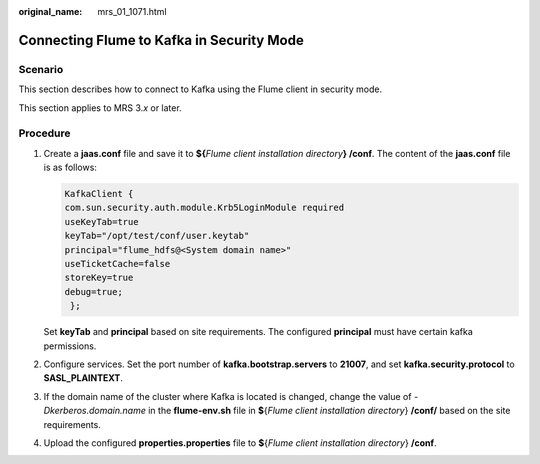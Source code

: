 :original_name: mrs_01_1071.html

.. _mrs_01_1071:

Connecting Flume to Kafka in Security Mode
==========================================

Scenario
--------

This section describes how to connect to Kafka using the Flume client in security mode.

This section applies to MRS 3.\ *x* or later.

Procedure
---------

#. Create a **jaas.conf** file and save it to **${**\ *Flume client installation directory*\ **} /conf**. The content of the **jaas.conf** file is as follows:

   .. code-block::

      KafkaClient {
      com.sun.security.auth.module.Krb5LoginModule required
      useKeyTab=true
      keyTab="/opt/test/conf/user.keytab"
      principal="flume_hdfs@<System domain name>"
      useTicketCache=false
      storeKey=true
      debug=true;
       };

   Set **keyTab** and **principal** based on site requirements. The configured **principal** must have certain kafka permissions.

#. Configure services. Set the port number of **kafka.bootstrap.servers** to **21007**, and set **kafka.security.protocol** to **SASL_PLAINTEXT**.

#. If the domain name of the cluster where Kafka is located is changed, change the value of *-Dkerberos.domain.name* in the **flume-env.sh** file in **$**\ {*Flume client installation directory*} **/conf/** based on the site requirements.

#. Upload the configured **properties.properties** file to **$**\ {*Flume client installation directory*} **/conf**.
